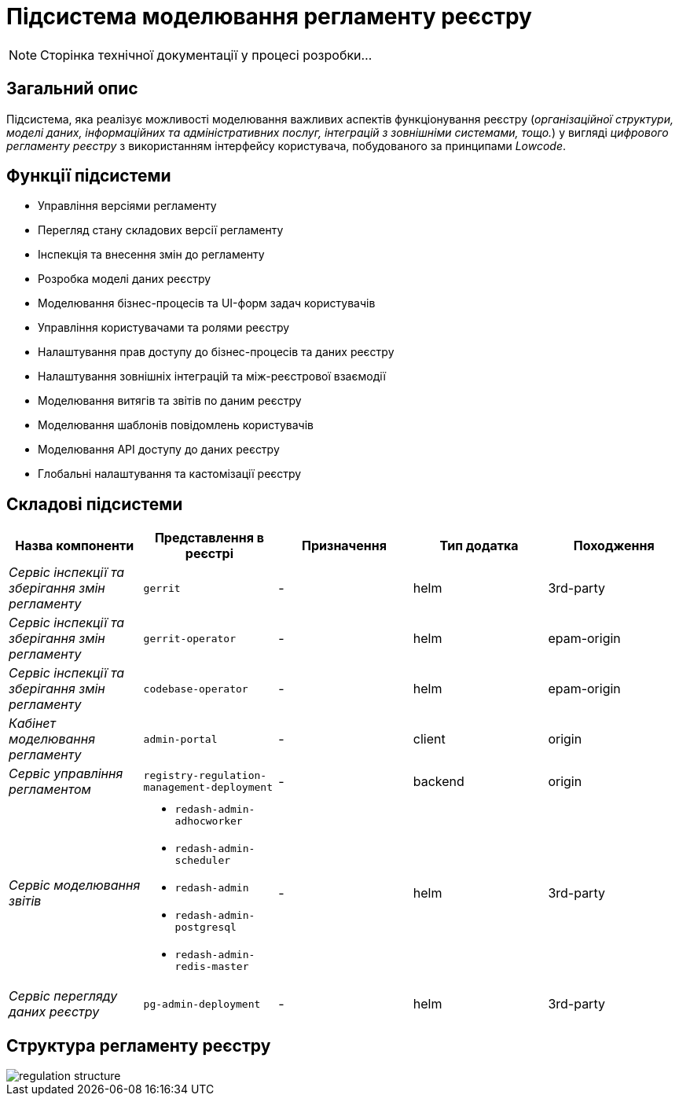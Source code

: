 = Підсистема моделювання регламенту реєстру

[NOTE]
--
Сторінка технічної документації у процесі розробки...
--

== Загальний опис

Підсистема, яка реалізує можливості моделювання важливих аспектів функціонування реєстру (_організаційної структури, моделі даних, інформаційних та адміністративних послуг, інтеграцій з зовнішніми системами, тощо._) у вигляді _цифрового регламенту реєстру_ з використанням інтерфейсу користувача, побудованого за принципами _Lowcode_.

== Функції підсистеми

* Управління версіями регламенту
* Перегляд стану складових версії регламенту
* Інспекція та внесення змін до регламенту
* Розробка моделі даних реєстру
* Моделювання бізнес-процесів та UI-форм задач користувачів
* Управління користувачами та ролями реєстру
* Налаштування прав доступу до бізнес-процесів та даних реєстру
* Налаштування зовнішніх інтеграцій та між-реєстрової взаємодії
* Моделювання витягів та звітів по даним реєстру
* Моделювання шаблонів повідомлень користувачів
* Моделювання API доступу до даних реєстру
* Глобальні налаштування та кастомізації реєстру

== Складові підсистеми

|===
|Назва компоненти|Представлення в реєстрі|Призначення|Тип додатка|Походження

|_Сервіс інспекції та зберігання змін регламенту_
|`gerrit`
|-
|helm
|3rd-party

|_Сервіс інспекції та зберігання змін регламенту_
| `gerrit-operator`
|-
|helm
|epam-origin

|_Сервіс інспекції та зберігання змін регламенту_
| `codebase-operator`
|-
|helm
|epam-origin

|_Кабінет моделювання регламенту_
|`admin-portal`
|-
|client
|origin

|_Сервіс управління регламентом_
|`registry-regulation-management-deployment`
|-
|backend
|origin

|_Сервіс моделювання звітів_
a|
* `redash-admin-adhocworker`
* `redash-admin-scheduler`
* `redash-admin`
* `redash-admin-postgresql`
* `redash-admin-redis-master`
|-
|helm
|3rd-party

|_Сервіс перегляду даних реєстру_
|`pg-admin-deployment`
|-
|helm
|3rd-party
|===

== Структура регламенту реєстру

image::architecture/registry/administrative/regulation-management/regulation-structure.svg[]